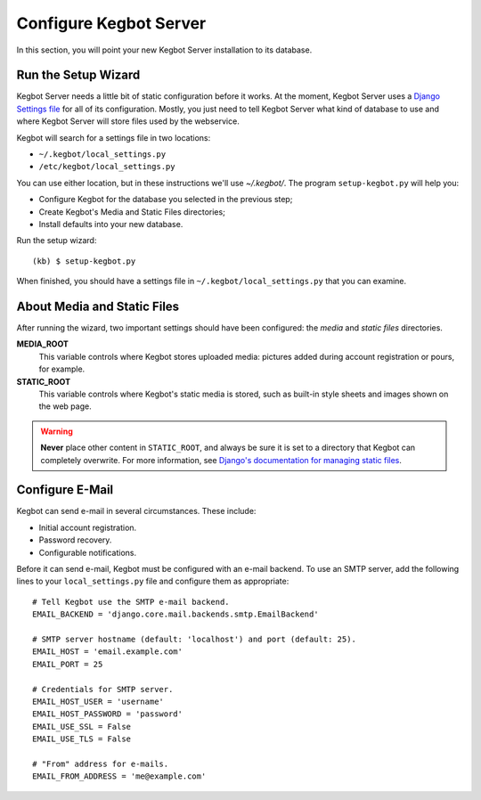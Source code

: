 .. _configure-kegbot:

Configure Kegbot Server
=======================

In this section, you will point your new Kegbot Server installation to its database.

Run the Setup Wizard
--------------------

Kegbot Server needs a little bit of static configuration before it works.  At the
moment, Kegbot Server uses a `Django Settings file
<http://docs.djangoproject.com/en/dev/topics/settings/>`_ for all of its
configuration.  Mostly, you just need to tell Kegbot Server what kind of database to
use and where Kegbot Server will store files used by the webservice.

Kegbot will search for a settings file in two locations:

* ``~/.kegbot/local_settings.py``
* ``/etc/kegbot/local_settings.py``

You can use either location, but in these instructions we'll use `~/.kegbot/`.
The program ``setup-kegbot.py`` will help you:

* Configure Kegbot for the database you selected in the previous step;
* Create Kegbot's Media and Static Files directories;
* Install defaults into your new database.

Run the setup wizard::

	(kb) $ setup-kegbot.py

When finished, you should have a settings file in
``~/.kegbot/local_settings.py`` that you can examine.


About Media and Static Files
----------------------------

After running the wizard, two important settings should have been configured:
the *media* and *static files* directories.

**MEDIA_ROOT**
  This variable controls where Kegbot stores uploaded media: pictures added
  during account registration or pours, for example.

**STATIC_ROOT**
  This variable controls where Kegbot's static media is stored, such as built-in
  style sheets and images shown on the web page.

.. warning::
  **Never** place other content in ``STATIC_ROOT``, and always be sure it is set
  to a directory that Kegbot can completely overwrite.  For more information,
  see `Django's documentation for managing static files
  <https://docs.djangoproject.com/en/dev/howto/static-files/>`_.


Configure E-Mail
--------------

Kegbot can send e-mail in several circumstances. These include:

* Initial account registration.
* Password recovery.
* Configurable notifications.

Before it can send e-mail, Kegbot must be configured with an e-mail
backend.  To use an SMTP server, add the following lines to your
``local_settings.py`` file and configure them as appropriate::
  
  # Tell Kegbot use the SMTP e-mail backend.
  EMAIL_BACKEND = 'django.core.mail.backends.smtp.EmailBackend'

  # SMTP server hostname (default: 'localhost') and port (default: 25).
  EMAIL_HOST = 'email.example.com'
  EMAIL_PORT = 25
  
  # Credentials for SMTP server.
  EMAIL_HOST_USER = 'username'
  EMAIL_HOST_PASSWORD = 'password'
  EMAIL_USE_SSL = False
  EMAIL_USE_TLS = False

  # "From" address for e-mails.
  EMAIL_FROM_ADDRESS = 'me@example.com'

  